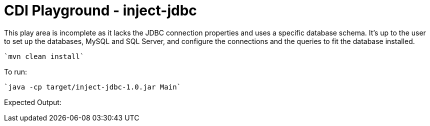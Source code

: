 # CDI Playground - inject-jdbc

This play area is incomplete as it lacks the JDBC connection properties and uses a specific database schema. It's up to the user to set up the databases, MySQL and SQL Server, and configure the connections and the queries to fit the database installed.

    `mvn clean install`

To run:

    `java -cp target/inject-jdbc-1.0.jar Main`

Expected Output:

```

```

